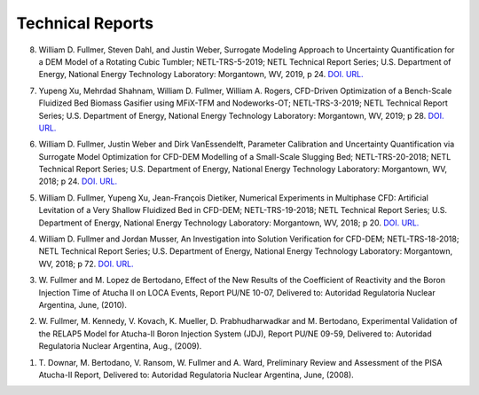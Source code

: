 .. _pubs.tech:

Technical Reports
-----------------

8.   William D. Fullmer, Steven Dahl, and Justin Weber, Surrogate 
     Modeling Approach to Uncertainty Quantification for a DEM Model of a 
     Rotating Cubic Tumbler; NETL-TRS-5-2019; NETL Technical Report Series; 
     U.S. Department of Energy, National Energy Technology Laboratory: 
     Morgantown, WV, 2019, p 24. 
     `DOI. <https://doi.org/10.18141/1514272>`__
     `URL. <https://edx.netl.doe.gov/dataset/surrogate-modeling-approach-to-uncertainty-quantification-dem-model-rotating-cubic-tumbler/resource_download/091b6e84-e762-42d8-a08f-08e10f4f0ecf>`__

7.   Yupeng Xu, Mehrdad Shahnam, William D. Fullmer, William A. Rogers, 
     CFD-Driven Optimization of a Bench-Scale Fluidized Bed Biomass Gasifier 
     using MFiX-TFM and Nodeworks-OT; NETL-TRS-3-2019; NETL Technical Report 
     Series; U.S. Department of Energy, National Energy Technology Laboratory: 
     Morgantown, WV, 2019; p 28.  
     `DOI. <https://doi.org/10.18141/1506664>`__
     `URL. <https://edx.netl.doe.gov/dataset/cfd-driven-optimization-of-bench-scale-fluidized-bed-biomass-gasifier-using-mfix-tfm-nodeworks-ot/resource_download/6ed5aaf2-b878-46fd-bff5-20d4281d2bb3>`__

6.   William D. Fullmer, Justin Weber and Dirk VanEssendelft, Parameter 
     Calibration and Uncertainty Quantification via Surrogate Model 
     Optimization for CFD-DEM Modelling of a Small-Scale Slugging Bed; 
     NETL-TRS-20-2018; NETL Technical Report Series; U.S. Department of Energy, 
     National Energy Technology Laboratory: Morgantown, WV, 2018; p 24. 
     `DOI. <https://doi.org/10.18141/1479089>`__ 
     `URL. <https://edx.netl.doe.gov/dataset/parameter-calibration-and-uncertainty-quantification-via-surrogate-model-optimization-for-cfd-dem/resource_download/051ec4c4-56fa-4d98-9427-6a129e8fc0ac>`__

5.   William D. Fullmer, Yupeng Xu, Jean-François Dietiker, Numerical 
     Experiments in Multiphase CFD: Artificial Levitation of a Very Shallow 
     Fluidized Bed in CFD-DEM; NETL-TRS-19-2018; NETL Technical Report Series; 
     U.S. Department of Energy, National Energy Technology Laboratory: 
     Morgantown, WV, 2018; p 20. 
     `DOI. <https://doi.org/10.18141/1476713>`__ 
     `URL. <https://edx.netl.doe.gov/dataset/numerical-experiments-in-multiphase-cfd-artificial-levitation/resource_download/6a47fca5-0fad-4722-acfb-6fd80a4a3b12>`__

4.   William D. Fullmer and Jordan Musser, An Investigation into Solution 
     Verification for CFD-DEM; NETL-TRS-18-2018; NETL Technical Report Series; 
     U.S. Department of Energy, National Energy Technology Laboratory: 
     Morgantown, WV, 2018; p 72. 
     `DOI. <https://doi.org/10.18141/1475587>`__
     `URL. <https://edx.netl.doe.gov/dataset/an-investigation-into-solution-verification-for-cfd-dem/resource_download/afe928fd-c151-4f1d-8738-e72abf7cf150>`__

3.   W. Fullmer and M. Lopez de Bertodano, Effect of the New Results of the 
     Coefficient of Reactivity and the Boron Injection Time of Atucha II on 
     LOCA Events, Report PU/NE 10-07, Delivered to: Autoridad Regulatoria 
     Nuclear Argentina, June, (2010).

2.   W. Fullmer, M. Kennedy, V. Kovach, K. Mueller, D. Prabhudharwadkar and 
     M. Bertodano, Experimental Validation of the RELAP5 Model for Atucha-II 
     Boron Injection System (JDJ), Report PU/NE 09-59, 
     Delivered to: Autoridad Regulatoria Nuclear Argentina, Aug., (2009).

1.   T. Downar, M. Bertodano, V. Ransom, W. Fullmer and A. Ward, 
     Preliminary Review and Assessment of the PISA Atucha-II Report, 
     Delivered to: Autoridad Regulatoria Nuclear Argentina, June, (2008).

